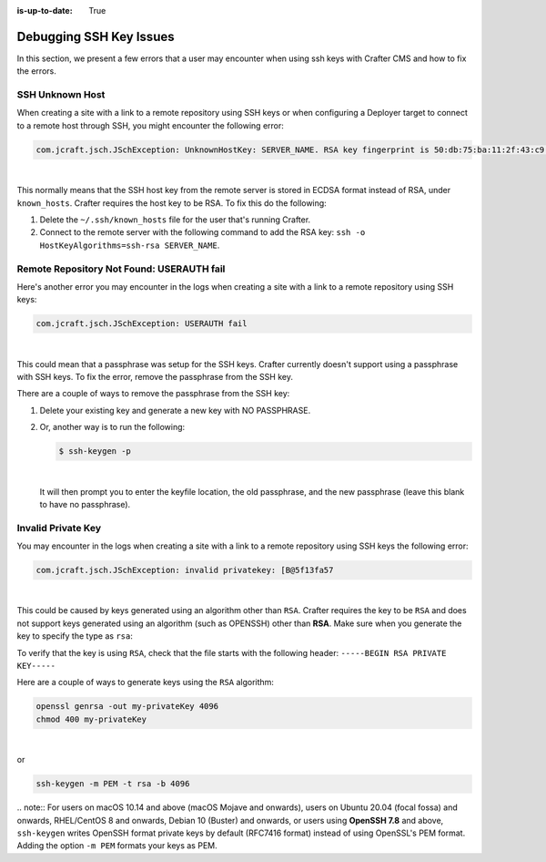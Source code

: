 :is-up-to-date: True

.. _debugging_ssh_issues:

========================
Debugging SSH Key Issues
========================

In this section, we present a few errors that a user may encounter when using ssh keys with Crafter CMS and how to fix the errors.

----------------
SSH Unknown Host
----------------

When creating a site with a link to a remote repository using SSH keys or when configuring a Deployer target to connect to a remote host through SSH, you might encounter the following error:

.. code-block:: java

	com.jcraft.jsch.JSchException: UnknownHostKey: SERVER_NAME. RSA key fingerprint is 50:db:75:ba:11:2f:43:c9:ab:14:40:6d:7f:a1:ee:e3

|

This normally means that the SSH host key from the remote server is stored in ECDSA format instead of RSA, under ``known_hosts``.
Crafter requires the host key to be RSA. To fix this do the following:

#. Delete the ``~/.ssh/known_hosts`` file for the user that's running Crafter.
#. Connect to the remote server with the following command to add the RSA key: ``ssh -o HostKeyAlgorithms=ssh-rsa SERVER_NAME``.

------------------------------------------
Remote Repository Not Found: USERAUTH fail
------------------------------------------

Here's another error you may encounter in the logs when creating a site with a link to a remote repository using SSH keys:

.. code-block:: java

    com.jcraft.jsch.JSchException: USERAUTH fail

|

This could mean that a passphrase was setup for the SSH keys.  Crafter currently doesn't support using a passphrase with SSH keys.  To fix the error, remove the passphrase from the SSH key.

There are a couple of ways to remove the passphrase from the SSH key:

#. Delete your existing key and generate a new key with NO PASSPHRASE.
#. Or, another way is to run the following:

   .. code-block:: sh

       $ ssh-keygen -p

   |

   It will then prompt you to enter the keyfile location, the old passphrase, and the new passphrase (leave this blank to have no passphrase).

-------------------
Invalid Private Key
-------------------

You may encounter in the logs when creating a site with a link to a remote repository using SSH keys the following error:

.. code-block:: sh

    com.jcraft.jsch.JSchException: invalid privatekey: [B@5f13fa57

|

This could be caused by keys generated using an algorithm other than ``RSA``.  Crafter requires the key to be ``RSA`` and does not support keys generated using an algorithm (such as OPENSSH) other than **RSA**.  Make sure when you generate the key to specify the type as ``rsa``:

To verify that the key is using ``RSA``, check that the file starts with the following header: ``-----BEGIN RSA PRIVATE KEY-----``

Here are a couple of ways to generate keys using the ``RSA`` algorithm:

.. code-block:: sh

   openssl genrsa -out my-privateKey 4096
   chmod 400 my-privateKey

|

or

.. code-block:: sh

    ssh-keygen -m PEM -t rsa -b 4096

|
    .. note::
        For users on macOS 10.14 and above (macOS Mojave and onwards), users on Ubuntu 20.04 (focal fossa) and onwards, RHEL/CentOS 8 and onwards, Debian 10 (Buster) and onwards, or users using **OpenSSH 7.8** and above, ``ssh-keygen`` writes OpenSSH format private keys by default (RFC7416 format) instead of using OpenSSL's PEM format.  Adding the  option ``-m PEM`` formats your keys as PEM.
